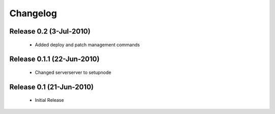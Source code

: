 
Changelog
==========

Release 0.2 (3-Jul-2010)
---------------------------
 * Added deploy and patch management commands

Release 0.1.1 (22-Jun-2010)
---------------------------
 * Changed serverserver to setupnode


Release 0.1 (21-Jun-2010)
-----------------------------

 * Initial Release




